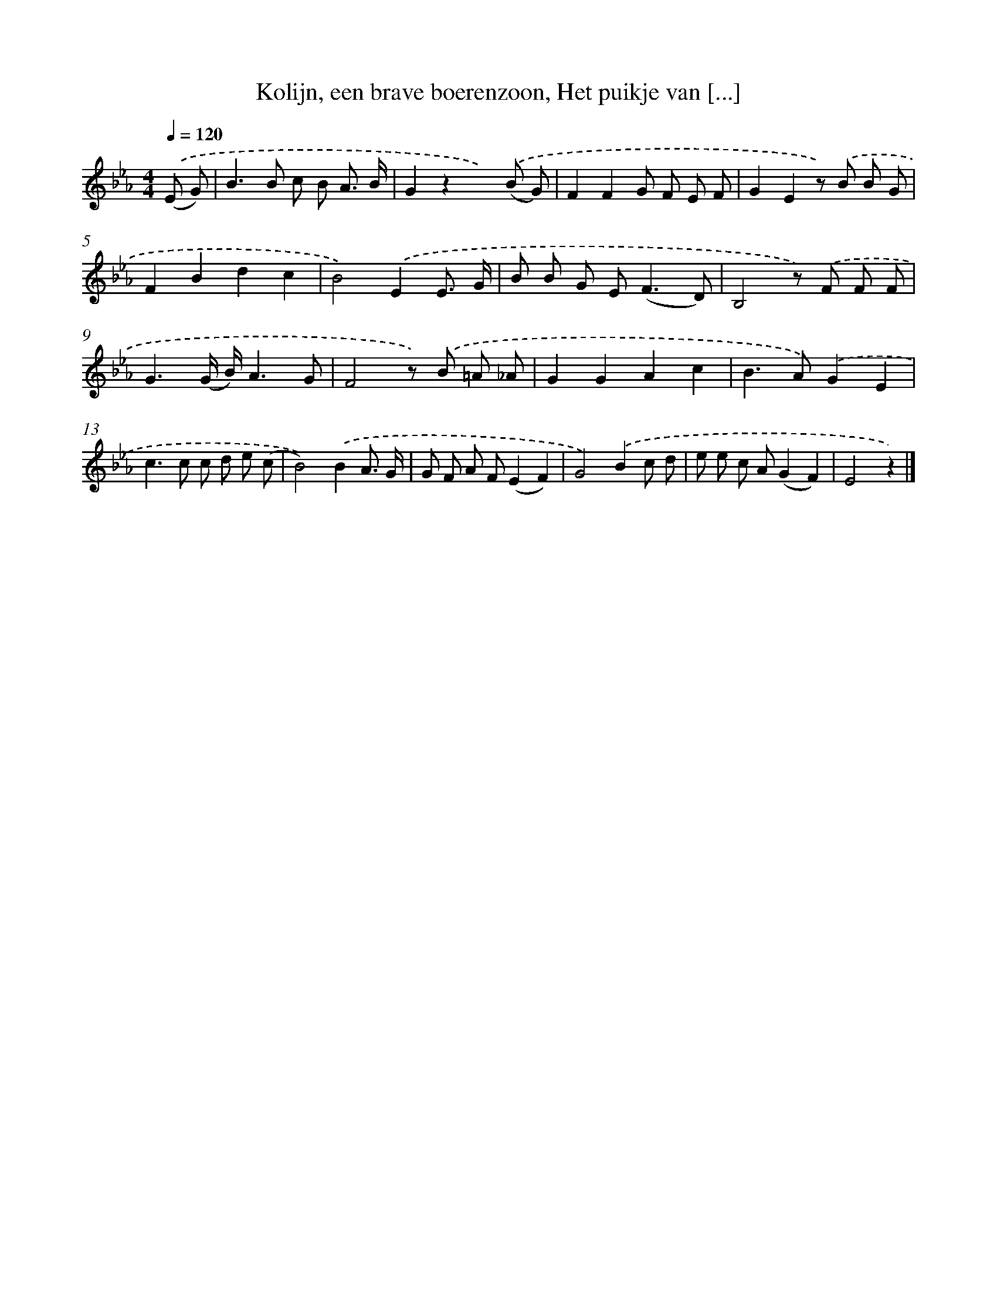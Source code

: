 X: 10660
T: Kolijn, een brave boerenzoon, Het puikje van [...]
%%abc-version 2.0
%%abcx-abcm2ps-target-version 5.9.1 (29 Sep 2008)
%%abc-creator hum2abc beta
%%abcx-conversion-date 2018/11/01 14:37:07
%%humdrum-veritas 612801295
%%humdrum-veritas-data 1631950017
%%continueall 1
%%barnumbers 0
L: 1/8
M: 4/4
Q: 1/4=120
K: Eb clef=treble
.('(E G) [I:setbarnb 1]|
B2>B2 c B A3/ B/ |
G2z2x2).('(B G) |
F2F2G F E F |
G2E2z) .('B B G |
F2B2d2c2 |
B4).('E2E3/ G/ |
B B G E2<(F2D) |
B,4z) .('F F F |
G3(G/ B/)A3G |
F4z) .('B =A _A |
G2G2A2c2 |
B2>A2).('G2E2 |
c2>c2 c d e (c |
B4)).('B2A3/ G/ |
G F A F(E2F2) |
G4).('B2c d |
e e c A(G2F2) |
E4z2) |]
